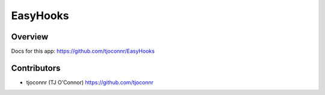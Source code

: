 EasyHooks
========

Overview
-------------------

Docs for this app: https://github.com/tjoconnr/EasyHooks


Contributors
-------------------

* tjoconnr (TJ O'Connor) https://github.com/tjoconnr
